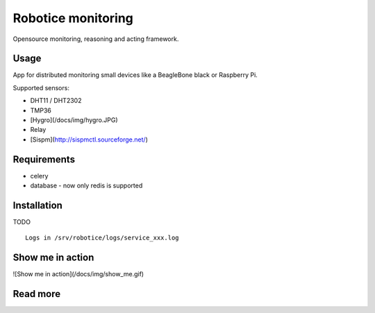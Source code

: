Robotice monitoring
===============

Opensource monitoring, reasoning and acting framework.

Usage
-----

App for distributed monitoring small devices like a BeagleBone black or Raspberry Pi.

Supported sensors:

* DHT11 / DHT2302
* TMP36
* [Hygro](/docs/img/hygro.JPG)
* Relay
* [Sispm](http://sispmctl.sourceforge.net/)

Requirements
-----

* celery
* database - now only redis is supported

Installation
------------

TODO

::

	Logs in /srv/robotice/logs/service_xxx.log

Show me in action
-----

![Show me in action](/docs/img/show_me.gif)


Read more
-----

.. _Website: http://www.robotice.cz
.. _Video demontration: TODO
